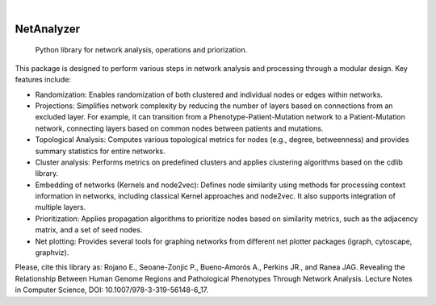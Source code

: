 .. These are examples of badges you might want to add to your README:
   please update the URLs accordingly

    .. image:: https://api.cirrus-ci.com/github/<USER>/NetAnalyzer.svg?branch=main
        :alt: Built Status
        :target: https://cirrus-ci.com/github/<USER>/NetAnalyzer
    .. image:: https://readthedocs.org/projects/NetAnalyzer/badge/?version=latest
        :alt: ReadTheDocs
        :target: https://NetAnalyzer.readthedocs.io/en/stable/
    .. image:: https://img.shields.io/coveralls/github/<USER>/NetAnalyzer/main.svg
        :alt: Coveralls
        :target: https://coveralls.io/r/<USER>/NetAnalyzer
    .. image:: https://img.shields.io/pypi/v/NetAnalyzer.svg
        :alt: PyPI-Server
        :target: https://pypi.org/project/NetAnalyzer/
    .. image:: https://img.shields.io/conda/vn/conda-forge/NetAnalyzer.svg
        :alt: Conda-Forge
        :target: https://anaconda.org/conda-forge/NetAnalyzer
    .. image:: https://pepy.tech/badge/NetAnalyzer/month
        :alt: Monthly Downloads
        :target: https://pepy.tech/project/NetAnalyzer
    .. image:: https://img.shields.io/twitter/url/http/shields.io.svg?style=social&label=Twitter
        :alt: Twitter
        :target: https://twitter.com/NetAnalyzer

.. image:: https://img.shields.io/badge/-PyScaffold-005CA0?logo=pyscaffold
    :alt: Project generated with PyScaffold
    :target: https://pyscaffold.org/

|

===========
NetAnalyzer
===========


    Python library for network analysis, operations and priorization.

This package is designed to perform various steps in network analysis and processing through a modular design. Key features include:

* Randomization: Enables randomization of both clustered and individual nodes or edges within networks.
* Projections: Simplifies network complexity by reducing the number of layers based on connections from an excluded layer. For example, it can transition from a Phenotype-Patient-Mutation network to a Patient-Mutation network, connecting layers based on common nodes between patients and mutations.
* Topological Analysis: Computes various topological metrics for nodes (e.g., degree, betweenness) and provides summary statistics for entire networks.
* Cluster analysis: Performs metrics on predefined clusters and applies clustering algorithms based on the cdlib library.
* Embedding of networks (Kernels and node2vec): Defines node similarity using methods for processing context information in networks, including classical Kernel approaches and node2vec. It also supports integration of multiple layers.
* Prioritization: Applies propagation algorithms to prioritize nodes based on similarity metrics, such as the adjacency matrix, and a set of seed nodes.
* Net plotting: Provides several tools for graphing networks from different net plotter packages (igraph, cytoscape, graphviz).

Please, cite this library as: Rojano E., Seoane-Zonjic P., Bueno-Amorós A., Perkins JR., and Ranea JAG. Revealing the Relationship Between Human Genome Regions and Pathological Phenotypes Through Network Analysis. Lecture Notes in Computer Science, DOI: 10.1007/978-3-319-56148-6_17.